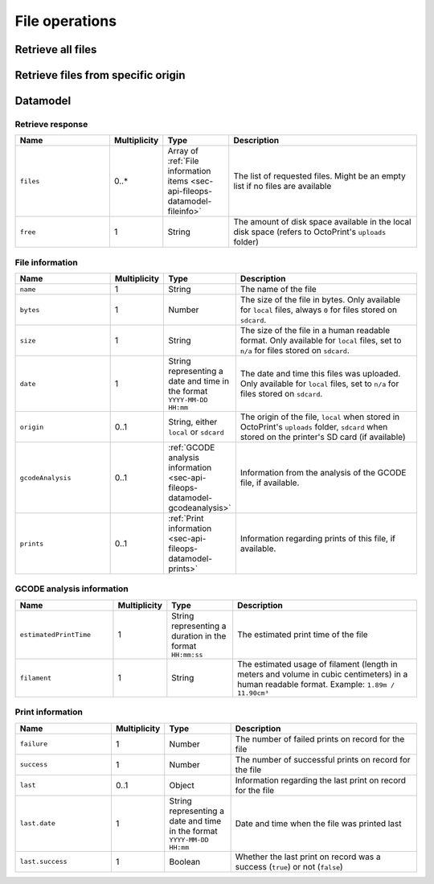 .. _sec-api-fileops:

***************
File operations
***************

.. _sec-api-fileops-retrieveall:

Retrieve all files
==================

.. http:get:: /api/gcodefiles

   Retrieve information regarding all GCODE files currently available and regarding the disk space still available
   locally in the system.

   Returns a :ref:`Retrieve response <sec-api-fileops-datamodel-retrieveresponse>`.

   **Example request**:

   .. sourcecode:: http

      GET /api/gcodefiles?apikey=abcdef HTTP/1.1
      Host: example.com

   **Example response**:

   .. sourcecode:: http

      HTTP/1.1 200 OK
      Content-Type: application/json

      {
        "files": [
          {
            "name": "whistle_v2.gcode",
            "bytes": 1468987,
            "size": "1.4MB"
            "date": "2013-05-21 23:15",
            "origin": "local"
            "gcodeAnalysis": {
              "estimatedPrintTime": "00:31:40",
              "filament": "0.79m"
            },
            "print": {
              "failure": 4,
              "success": 23,
              "last": {
                "date": "2013-11-18 18:00",
                "success": true
              }
            }
          },
          {
            "name": "whistle_.gco",
            "bytes": 0,
            "size": "n/a",
            "date": "n/a",
            "origin": "sdcard"
          }
        ],
        "free": "3.2GB"
      }

   :query apikey: The API key to use for the request, either the global one or a user specific one (see
                  :ref:`Authorization <sec-api-general-authorization>` for more details)
   :statuscode 200: No error
   :statuscode 401: If the API key is missing
   :statuscode 403: If the API key is invalid

.. _sec-api-fileops-retrievetarget:

Retrieve files from specific origin
===================================

.. http:get:: /api/gcodefiles/(string:origin)

   Retrieve information regarding the GCODE files currently available on the selected `origin` and regarding the
   disk space still available locally in the system.

   Returns a :ref:`Retrieve response <sec-api-fileops-datamodel-retrieveresponse>`.

   **Example request**:

   .. sourcecode:: http

      GET /api/gcodefiles/local?apikey=abcdef HTTP/1.1
      Host: example.com

   **Example response**:

   .. sourcecode:: http

      HTTP/1.1 200 OK
      Content-Type: application/json

      {
        "files": [
          {
            "name": "whistle_v2.gcode",
            "bytes": 1468987,
            "size": "1.4MB"
            "date": "2013-05-21 23:15",
            "origin": "local"
            "gcodeAnalysis": {
              "estimatedPrintTime": "00:31:40",
              "filament": "0.79m"
            },
            "print": {
              "failure": 4,
              "success": 23,
              "last": {
                "date": "2013-11-18 18:00",
                "success": true
              }
            }
          }
        ],
        "free": "3.2GB"
      }

   :param target: The target location from which to retrieve the files. Currently only ``local`` and ``sdcard`` are
                  supported, with ``local`` referring to files stored in OctoPrint's ``uploads`` folder and ``sdcard``
                  referring to files stored on the printer's SD card (if available).
   :query apikey: The API key to use for the request, either the global one or a user specific one (see
                  :ref:`Authorization <sec-api-general-authorization>` for more details)
   :statuscode 200: No error
   :statuscode 400: If `origin` is neither ``local`` nor ``sdcard``
   :statuscode 401: If the API key is missing
   :statuscode 403: If the API key is invalid

.. _sec-api-fileops-datamodel:

Datamodel
=========

.. _sec-api-fileops-datamodel-retrieveresponse:

Retrieve response
-----------------

.. list-table::
   :widths: 15 5 10 30
   :header-rows: 1

   * - Name
     - Multiplicity
     - Type
     - Description
   * - ``files``
     - 0..*
     - Array of :ref:`File information items <sec-api-fileops-datamodel-fileinfo>`
     - The list of requested files. Might be an empty list if no files are available
   * - ``free``
     - 1
     - String
     - The amount of disk space available in the local disk space (refers to OctoPrint's ``uploads`` folder)

.. _sec-api-fileops-datamodel-fileinfo:

File information
----------------

.. list-table::
   :widths: 15 5 10 30
   :header-rows: 1

   * - Name
     - Multiplicity
     - Type
     - Description
   * - ``name``
     - 1
     - String
     - The name of the file
   * - ``bytes``
     - 1
     - Number
     - The size of the file in bytes. Only available for ``local`` files, always ``0`` for files stored on ``sdcard``.
   * - ``size``
     - 1
     - String
     - The size of the file in a human readable format. Only available for ``local`` files, set to ``n/a`` for files
       stored on ``sdcard``.
   * - ``date``
     - 1
     - String representing a date and time in the format ``YYYY-MM-DD HH:mm``
     - The date and time this files was uploaded. Only available for ``local`` files,
       set to ``n/a`` for files stored on ``sdcard``.
   * - ``origin``
     - 0..1
     - String, either ``local`` or ``sdcard``
     - The origin of the file, ``local`` when stored in OctoPrint's ``uploads`` folder, ``sdcard`` when stored on the
       printer's SD card (if available)
   * - ``gcodeAnalysis``
     - 0..1
     - :ref:`GCODE analysis information <sec-api-fileops-datamodel-gcodeanalysis>`
     - Information from the analysis of the GCODE file, if available.
   * - ``prints``
     - 0..1
     - :ref:`Print information <sec-api-fileops-datamodel-prints>`
     - Information regarding prints of this file, if available.

.. todo::
   Make fields which are not available for ``sdcard`` (``bytes``, ``size``, ``date``) optional and don't include them
   in the output if not available. Clients should be able to decide on their own what to display in such a case.

.. _sec-api-fileops-datamodel-gcodeanalysis:

GCODE analysis information
--------------------------

.. list-table::
   :widths: 15 5 10 30
   :header-rows: 1

   * - Name
     - Multiplicity
     - Type
     - Description
   * - ``estimatedPrintTime``
     - 1
     - String representing a duration in the format ``HH:mm:ss``
     - The estimated print time of the file
   * - ``filament``
     - 1
     - String
     - The estimated usage of filament (length in meters and volume in cubic centimeters) in a human readable format.
       Example: ``1.89m / 11.90cm³``


.. _sec-api-fileops-datamodel-prints:

Print information
-----------------

.. list-table::
   :widths: 15 5 10 30
   :header-rows: 1

   * - Name
     - Multiplicity
     - Type
     - Description
   * - ``failure``
     - 1
     - Number
     - The number of failed prints on record for the file
   * - ``success``
     - 1
     - Number
     - The number of successful prints on record for the file
   * - ``last``
     - 0..1
     - Object
     - Information regarding the last print on record for the file
   * - ``last.date``
     - 1
     - String representing a date and time in the format ``YYYY-MM-DD HH:mm``
     - Date and time when the file was printed last
   * - ``last.success``
     - 1
     - Boolean
     - Whether the last print on record was a success (``true``) or not (``false``)
